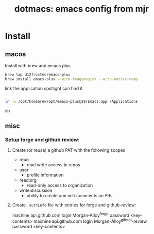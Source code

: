 #+title: dotmacs: emacs config from mjr

* Install

** macos

Install with brew and emacs plus

#+begin_src sh
brew tap d12frosted/emacs-plus
brew install emacs-plus --with-imagemagick --with-native-comp
#+end_src

link the application spotlight can find it

#+begin_src sh

ln -s /opt/homebrew/opt/emacs-plus@29/Emacs.app /Applications

#+end_src sh

** misc
*** Setup forge and github review:
1. Create (or reuse) a github PAT with the following scopes
    + repo
        + read write access to repos
    + user
        + profile information
    + read:org
        + read-only access to organization
    + write:discussion
        + ability to create and edit comments on PRs
2. Create =.authinfo= file with entries for forge and github-review:

    #+begin_src

    machine api.github.com login Morgan-Alloy^forge password <key-contents>
    machine api.github.com login Morgan-Alloy^github-review password <key-contents>

    #+begin_src
